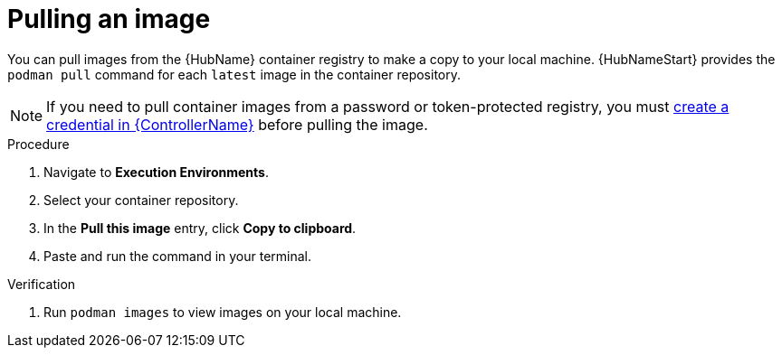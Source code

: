 

[id="pulling-image"]

////
The `context` attribute enables module reuse. Every module ID includes {context}, which ensures that the module has a unique ID even if it is reused multiple times in a guide.
////

= Pulling an image


[role="_abstract"]
You can pull images from the {HubName} container registry to make a copy to your local machine. {HubNameStart} provides the `podman pull` command for each `latest` image in the container repository.

[NOTE]
====
If you need to pull container images from a password or token-protected registry, you must xref:proc-create-credential[create a credential in {ControllerName}] before pulling the image. 
====

.Procedure

. Navigate to *Execution Environments*.
. Select your container repository.
. In the *Pull this image* entry, click *Copy to clipboard*.
. Paste and run the command in your terminal.


.Verification
. Run `podman images` to view images on your local machine.
